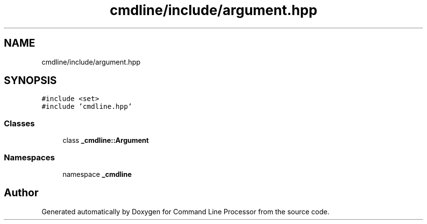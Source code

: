 .TH "cmdline/include/argument.hpp" 3 "Wed Nov 3 2021" "Version 0.2.3" "Command Line Processor" \" -*- nroff -*-
.ad l
.nh
.SH NAME
cmdline/include/argument.hpp
.SH SYNOPSIS
.br
.PP
\fC#include <set>\fP
.br
\fC#include 'cmdline\&.hpp'\fP
.br

.SS "Classes"

.in +1c
.ti -1c
.RI "class \fB_cmdline::Argument\fP"
.br
.in -1c
.SS "Namespaces"

.in +1c
.ti -1c
.RI "namespace \fB_cmdline\fP"
.br
.in -1c
.SH "Author"
.PP 
Generated automatically by Doxygen for Command Line Processor from the source code\&.
